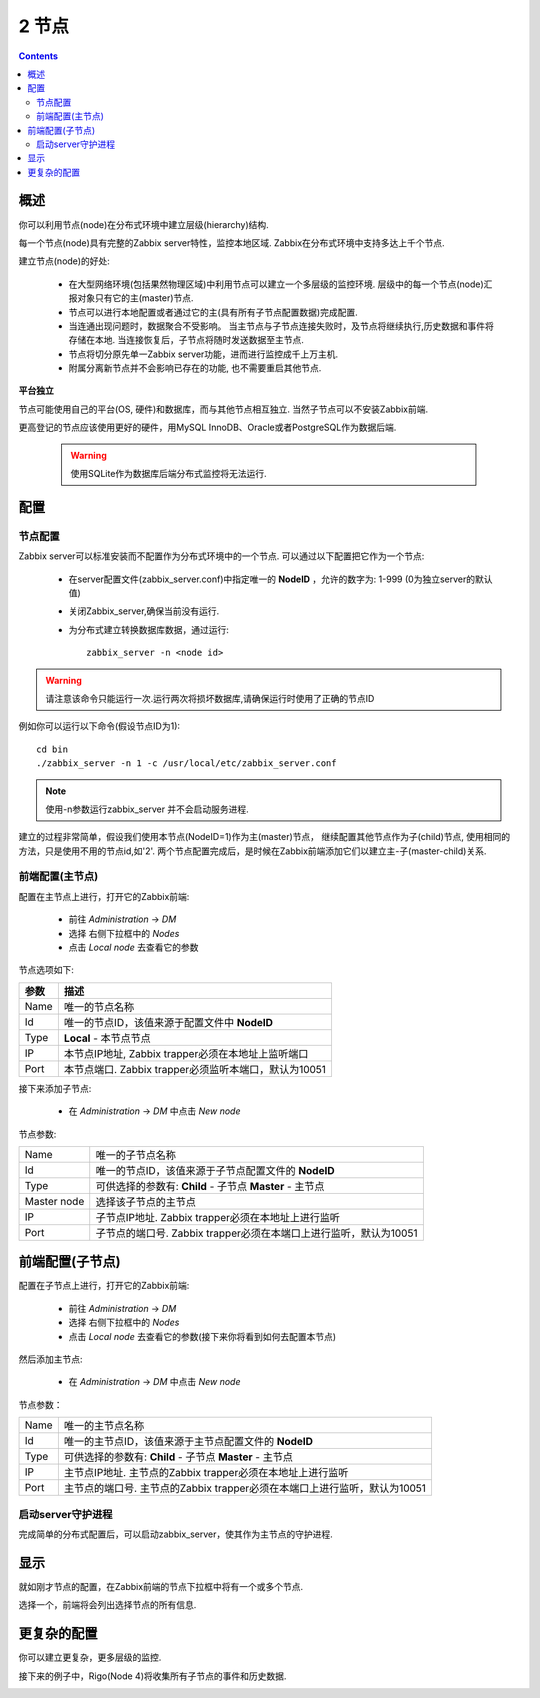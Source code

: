 ================================
2 节点
================================

.. contents::

概述
--------------------------

你可以利用节点(node)在分布式环境中建立层级(hierarchy)结构.

每一个节点(node)具有完整的Zabbix server特性，监控本地区域. Zabbix在分布式环境中支持多达上千个节点.

建立节点(node)的好处:

   * 在大型网络环境(包括果然物理区域)中利用节点可以建立一个多层级的监控环境. 层级中的每一个节点(node)汇报对象只有它的主(master)节点.
   * 节点可以进行本地配置或者通过它的主(具有所有子节点配置数据)完成配置.
   * 当连通出现问题时，数据聚合不受影响。 当主节点与子节点连接失败时，及节点将继续执行,历史数据和事件将存储在本地. 当连接恢复后，子节点将随时发送数据至主节点.
   * 节点将切分原先单一Zabbix server功能，进而进行监控成千上万主机.
   * 附属分离新节点并不会影响已存在的功能, 也不需要重启其他节点.
   
**平台独立**

节点可能使用自己的平台(OS, 硬件)和数据库，而与其他节点相互独立. 当然子节点可以不安装Zabbix前端.

更高登记的节点应该使用更好的硬件，用MySQL InnoDB、Oracle或者PostgreSQL作为数据后端.

   .. warning::
   
      使用SQLite作为数据库后端分布式监控将无法运行.

	  
配置
--------------------------

节点配置
^^^^^^^^^^^^^^^^^^^^^^^^^^

Zabbix server可以标准安装而不配置作为分布式环境中的一个节点. 可以通过以下配置把它作为一个节点:

   * 在server配置文件(zabbix_server.conf)中指定唯一的 **NodeID** ，允许的数字为: 1-999 (0为独立server的默认值)
   * 关闭Zabbix_server,确保当前没有运行.
   * 为分布式建立转换数据库数据，通过运行::
   
      zabbix_server -n <node id>

.. warning::
	      
   请注意该命令只能运行一次.运行两次将损坏数据库,请确保运行时使用了正确的节点ID
		  
例如你可以运行以下命令(假设节点ID为1)::
   
   cd bin
   ./zabbix_server -n 1 -c /usr/local/etc/zabbix_server.conf
	  
.. note::
		    
   使用-n参数运行zabbix_server 并不会启动服务进程.

建立的过程非常简单，假设我们使用本节点(NodeID=1)作为主(master)节点， 继续配置其他节点作为子(child)节点, 使用相同的方法，只是使用不用的节点id,如'2'.
两个节点配置完成后，是时候在Zabbix前端添加它们以建立主-子(master-child)关系.

前端配置(主节点)
^^^^^^^^^^^^^^^^^^^^^

配置在主节点上进行，打开它的Zabbix前端:

   * 前往 *Administration* -> *DM*
   * 选择 右侧下拉框中的 *Nodes*
   * 点击 *Local node* 去查看它的参数

.. image:: /_static/images/distributed_monitoring/node_local.png   

节点选项如下:

==============  =======================================================================================
参数            描述
==============  =======================================================================================
Name            唯一的节点名称
Id              唯一的节点ID，该值来源于配置文件中 **NodeID**
Type            **Local** - 本节点节点
IP              本节点IP地址, Zabbix trapper必须在本地址上监听端口
Port            本节点端口. Zabbix trapper必须监听本端口，默认为10051
==============  =======================================================================================


接下来添加子节点:

   * 在 *Administration* -> *DM* 中点击 *New node*

.. image:: /_static/images/distributed_monitoring/node_b.png

节点参数:

+--------------+---------------------------------------------------------------------------+
|Name          |唯一的子节点名称                                                           |
+--------------+---------------------------------------------------------------------------+
|Id            |唯一的节点ID，该值来源于子节点配置文件的 **NodeID**                        |
+--------------+---------------------------------------------------------------------------+
|Type          | 可供选择的参数有:                                                         |
|              | **Child**  - 子节点                                                       |
|              | **Master**  - 主节点                                                      |
+--------------+---------------------------------------------------------------------------+
|Master node   |选择该子节点的主节点                                                       |
+--------------+---------------------------------------------------------------------------+
|IP            |子节点IP地址. Zabbix trapper必须在本地址上进行监听                         |
+--------------+---------------------------------------------------------------------------+
|Port          |子节点的端口号. Zabbix trapper必须在本端口上进行监听，默认为10051          |
+--------------+---------------------------------------------------------------------------+


前端配置(子节点)
--------------------------                                              

配置在子节点上进行，打开它的Zabbix前端:

   * 前往 *Administration* -> *DM*
   * 选择 右侧下拉框中的 *Nodes*
   * 点击 *Local node* 去查看它的参数(接下来你将看到如何去配置本节点)
   
然后添加主节点:

   * 在 *Administration* -> *DM* 中点击 *New node*
   
.. image:: /_static/images/distributed_monitoring/node_a.png

节点参数：

+--------------+---------------------------------------------------------------------------+
|Name          |唯一的主节点名称                                                           |
+--------------+---------------------------------------------------------------------------+
|Id            |唯一的主节点ID，该值来源于主节点配置文件的 **NodeID**                      |
+--------------+---------------------------------------------------------------------------+
|Type          | 可供选择的参数有:                                                         |
|              | **Child**  - 子节点                                                       |
|              | **Master**  - 主节点                                                      |
+--------------+---------------------------------------------------------------------------+
|IP            |主节点IP地址. 主节点的Zabbix trapper必须在本地址上进行监听                 |
+--------------+---------------------------------------------------------------------------+
|Port          |主节点的端口号. 主节点的Zabbix trapper必须在本端口上进行监听，默认为10051  |
+--------------+---------------------------------------------------------------------------+

启动server守护进程
^^^^^^^^^^^^^^^^^^^^^^^^^

完成简单的分布式配置后，可以启动zabbix_server，使其作为主节点的守护进程.


显示
-------------------------

就如刚才节点的配置，在Zabbix前端的节点下拉框中将有一个或多个节点.

.. image:: /_static/images/distributed_monitoring/node_current.png

选择一个，前端将会列出选择节点的所有信息.


更复杂的配置
-----------------------------

你可以建立更复杂，更多层级的监控.

接下来的例子中，Rigo(Node 4)将收集所有子节点的事件和历史数据.

.. image:: /_static/images/distributed_monitoring/confguring_nodes8.png

   
   
